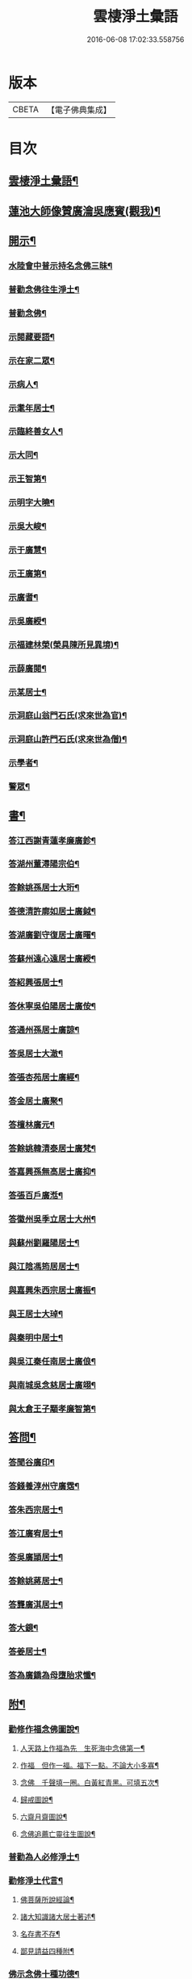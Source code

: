 #+TITLE: 雲棲淨土彙語 
#+DATE: 2016-06-08 17:02:33.558756

* 版本
 |     CBETA|【電子佛典集成】|

* 目次
** [[file:KR6p0089_001.txt::001-0001a2][雲棲淨土彙語¶]]
** [[file:KR6p0089_001.txt::001-0002b7][蓮池大師像贊廣瀹吳應賓(觀我)¶]]
** [[file:KR6p0089_001.txt::001-0002b13][開示¶]]
*** [[file:KR6p0089_001.txt::001-0002b14][水陸會中普示持名念佛三昧¶]]
*** [[file:KR6p0089_001.txt::001-0002c16][普勸念佛往生淨土¶]]
*** [[file:KR6p0089_001.txt::001-0003a11][普勸念佛¶]]
*** [[file:KR6p0089_001.txt::001-0003b8][示閱藏要語¶]]
*** [[file:KR6p0089_001.txt::001-0003b20][示在家二眾¶]]
*** [[file:KR6p0089_001.txt::001-0003c5][示病人¶]]
*** [[file:KR6p0089_001.txt::001-0003c17][示耄年居士¶]]
*** [[file:KR6p0089_001.txt::001-0003c20][示臨終善女人¶]]
*** [[file:KR6p0089_001.txt::001-0003c23][示大同¶]]
*** [[file:KR6p0089_001.txt::001-0004a8][示王智第¶]]
*** [[file:KR6p0089_001.txt::001-0004a14][示明字大曉¶]]
*** [[file:KR6p0089_001.txt::001-0004a18][示吳大峻¶]]
*** [[file:KR6p0089_001.txt::001-0004a22][示于廣慧¶]]
*** [[file:KR6p0089_001.txt::001-0004b2][示王廣第¶]]
*** [[file:KR6p0089_001.txt::001-0004b6][示廣耆¶]]
*** [[file:KR6p0089_001.txt::001-0004b9][示吳廣綬¶]]
*** [[file:KR6p0089_001.txt::001-0004b17][示福建林榮(榮具陳所見異境)¶]]
*** [[file:KR6p0089_001.txt::001-0004b20][示薛廣閱¶]]
*** [[file:KR6p0089_001.txt::001-0004b22][示某居士¶]]
*** [[file:KR6p0089_001.txt::001-0004c2][示洞庭山翁門石氏(求來世為官)¶]]
*** [[file:KR6p0089_001.txt::001-0004c6][示洞庭山許門石氏(求來世為僧)¶]]
*** [[file:KR6p0089_001.txt::001-0004c11][示學者¶]]
*** [[file:KR6p0089_001.txt::001-0004c16][警眾¶]]
** [[file:KR6p0089_001.txt::001-0005b18][書¶]]
*** [[file:KR6p0089_001.txt::001-0005b19][答江西謝青蓮孝廉廣鉁¶]]
*** [[file:KR6p0089_001.txt::001-0005b24][答湖州董潯陽宗伯¶]]
*** [[file:KR6p0089_001.txt::001-0005c6][答餘姚孫居士大珩¶]]
*** [[file:KR6p0089_001.txt::001-0005c16][答德清許廓如居士廣鉞¶]]
*** [[file:KR6p0089_001.txt::001-0005c22][答湖廣劉守復居士廣曙¶]]
*** [[file:KR6p0089_001.txt::001-0006a4][答蘇州遠心遠居士廣綬¶]]
*** [[file:KR6p0089_001.txt::001-0006a10][答紹興張居士¶]]
*** [[file:KR6p0089_001.txt::001-0006a15][答休寧吳伯陽居士廣侒¶]]
*** [[file:KR6p0089_001.txt::001-0006a20][答通州孫居士廣諒¶]]
*** [[file:KR6p0089_001.txt::001-0006b2][答吳居士大澈¶]]
*** [[file:KR6p0089_001.txt::001-0006b6][答張杏苑居士廣經¶]]
*** [[file:KR6p0089_001.txt::001-0006b12][答金居土廣聚¶]]
*** [[file:KR6p0089_001.txt::001-0006b19][答檀林廣元¶]]
*** [[file:KR6p0089_001.txt::001-0006b24][答餘姚韓清泰居士廣梵¶]]
*** [[file:KR6p0089_001.txt::001-0006c7][答嘉興孫無高居士廣抑¶]]
*** [[file:KR6p0089_001.txt::001-0006c11][答張百戶廣湉¶]]
*** [[file:KR6p0089_001.txt::001-0006c18][答徽州吳季立居士大州¶]]
*** [[file:KR6p0089_001.txt::001-0006c23][與蘇州劉羅陽居士¶]]
*** [[file:KR6p0089_001.txt::001-0007a7][與江陰馮筠居居士¶]]
*** [[file:KR6p0089_001.txt::001-0007a16][與嘉興朱西宗居士廣振¶]]
*** [[file:KR6p0089_001.txt::001-0007c5][與王居士大琸¶]]
*** [[file:KR6p0089_001.txt::001-0007c12][與秦明中居士¶]]
*** [[file:KR6p0089_001.txt::001-0007c16][與吳江秦任南居士廣俍¶]]
*** [[file:KR6p0089_001.txt::001-0007c20][與南城吳念慈居士廣翊¶]]
*** [[file:KR6p0089_001.txt::001-0008a7][與太倉王子顒孝廉智第¶]]
** [[file:KR6p0089_001.txt::001-0008a16][答問¶]]
*** [[file:KR6p0089_001.txt::001-0008a17][答聞谷廣印¶]]
*** [[file:KR6p0089_001.txt::001-0008b13][答錢養淳州守廣霑¶]]
*** [[file:KR6p0089_001.txt::001-0008c11][答朱西宗居士¶]]
*** [[file:KR6p0089_001.txt::001-0008c20][答江廣宥居士¶]]
*** [[file:KR6p0089_001.txt::001-0009a4][答吳廣頴居士¶]]
*** [[file:KR6p0089_001.txt::001-0009a24][答餘姚蔣居士¶]]
*** [[file:KR6p0089_001.txt::001-0009b4][答龔廣淇居士¶]]
*** [[file:KR6p0089_001.txt::001-0009b9][答大鏡¶]]
*** [[file:KR6p0089_001.txt::001-0009b12][答姜居士¶]]
*** [[file:KR6p0089_001.txt::001-0009b14][答為廣鐈為母墮胎求懺¶]]
** [[file:KR6p0089_001.txt::001-0009c6][附¶]]
*** [[file:KR6p0089_001.txt::001-0009c7][勸修作福念佛圖說¶]]
**** [[file:KR6p0089_001.txt::001-0009c8][人天路上作福為先　生死海中念佛第一¶]]
**** [[file:KR6p0089_001.txt::001-0009c14][作福　但作一福。福下一點。不論大小多寡¶]]
**** [[file:KR6p0089_001.txt::001-0009c23][念佛　千聲填一圈。白黃紅青黑。可填五次¶]]
**** [[file:KR6p0089_001.txt::001-0010a3][歸戒圖說¶]]
**** [[file:KR6p0089_001.txt::001-0010a21][六齋月齋圖說¶]]
**** [[file:KR6p0089_001.txt::001-0010b15][念佛追薦亡靈往生圖說¶]]
*** [[file:KR6p0089_001.txt::001-0010c10][普勸為人必修淨土¶]]
*** [[file:KR6p0089_001.txt::001-0011b2][勸修淨土代言¶]]
**** [[file:KR6p0089_001.txt::001-0011b8][佛菩薩所說經論¶]]
**** [[file:KR6p0089_001.txt::001-0011b12][諸大知識諸大居士著述¶]]
**** [[file:KR6p0089_001.txt::001-0011b23][名存書不存¶]]
**** [[file:KR6p0089_001.txt::001-0011c8][鄙見請益四種附¶]]
*** [[file:KR6p0089_001.txt::001-0011c11][佛示念佛十種功德¶]]
** [[file:KR6p0089_001.txt::001-0012a6][記¶]]
*** [[file:KR6p0089_001.txt::001-0012a7][香光室奉安彌陀聖像記¶]]
** [[file:KR6p0089_001.txt::001-0012b2][說¶]]
*** [[file:KR6p0089_001.txt::001-0012b3][骷髏圖說¶]]
** [[file:KR6p0089_001.txt::001-0012b24][偈頌]]
*** [[file:KR6p0089_001.txt::001-0012c2][勸修四料簡¶]]
*** [[file:KR6p0089_001.txt::001-0012c6][示廣位¶]]
*** [[file:KR6p0089_001.txt::001-0012c9][示大聞¶]]
*** [[file:KR6p0089_001.txt::001-0012c11][示大琸¶]]
*** [[file:KR6p0089_001.txt::001-0012c16][劉廣磐請代日祝貞母項偈¶]]
** [[file:KR6p0089_001.txt::001-0012c19][贊銘¶]]
*** [[file:KR6p0089_001.txt::001-0012c20][蘭谷居士郁公像贊¶]]
*** [[file:KR6p0089_001.txt::001-0012c23][畵像自贊¶]]
** [[file:KR6p0089_001.txt::001-0013a2][詩歌¶]]
*** [[file:KR6p0089_001.txt::001-0013a3][義不可背¶]]
*** [[file:KR6p0089_001.txt::001-0013a9][恩不可忘¶]]
*** [[file:KR6p0089_001.txt::001-0013a14][情不可係¶]]
*** [[file:KR6p0089_001.txt::001-0013a20][怨不可藏¶]]
*** [[file:KR6p0089_001.txt::001-0013a24][驅烏嘆]]
*** [[file:KR6p0089_001.txt::001-0013b5][次高瑞南韻¶]]
*** [[file:KR6p0089_001.txt::001-0013b10][沈居士廣珊八十¶]]
*** [[file:KR6p0089_001.txt::001-0013b17][題涅槃堂(有序)¶]]
**** [[file:KR6p0089_001.txt::001-0013b21][原作¶]]
**** [[file:KR6p0089_001.txt::001-0013c2][今和¶]]
*** [[file:KR6p0089_001.txt::001-0013c15][次韻答王百穀居士¶]]
*** [[file:KR6p0089_001.txt::001-0013c23][擬首尾吟(四首)¶]]
*** [[file:KR6p0089_001.txt::001-0014a16][除夕上堂有出多娑婆三韻索偈者口占二¶]]
*** [[file:KR6p0089_001.txt::001-0014a20][一字至七字與長兄三洲分咏風花雪月(錄花)¶]]
** [[file:KR6p0089_001.txt::001-0014a24][紀事¶]]
*** [[file:KR6p0089_001.txt::001-0014a24][淨業堂對聯]]
** [[file:KR6p0089_001.txt::001-0014b5][竹窗隨筆¶]]
*** [[file:KR6p0089_001.txt::001-0014b6][念佛鬼敬¶]]
*** [[file:KR6p0089_001.txt::001-0014b13][以苦為樂¶]]
*** [[file:KR6p0089_001.txt::001-0014b19][武夷圖¶]]
*** [[file:KR6p0089_001.txt::001-0014c6][念佛¶]]
*** [[file:KR6p0089_001.txt::001-0014c14][禮懺僧¶]]
*** [[file:KR6p0089_001.txt::001-0015a4][念佛不專一¶]]
*** [[file:KR6p0089_001.txt::001-0015a17][想見崑崙¶]]
** [[file:KR6p0089_001.txt::001-0015a22][竹窓二筆¶]]
*** [[file:KR6p0089_001.txt::001-0015a23][鴈蕩山¶]]
*** [[file:KR6p0089_001.txt::001-0015b8][鮑勔¶]]
*** [[file:KR6p0089_001.txt::001-0015b16][結社會¶]]
**** [[file:KR6p0089_001.txt::001-0015c3][後身(一)¶]]
**** [[file:KR6p0089_001.txt::001-0015c14][後身(二)¶]]
**** [[file:KR6p0089_001.txt::001-0016a3][後身(三)¶]]
*** [[file:KR6p0089_001.txt::001-0016a10][參究念佛¶]]
**** [[file:KR6p0089_001.txt::001-0016a21][淨土難信之法¶]]
**** [[file:KR6p0089_001.txt::001-0016b3][淨土難信之法(二)¶]]
**** [[file:KR6p0089_001.txt::001-0016b10][淨土難信之法(三)¶]]
*** [[file:KR6p0089_001.txt::001-0016b18][念佛不礙參禪¶]]
*** [[file:KR6p0089_001.txt::001-0016c4][出世間大孝¶]]
*** [[file:KR6p0089_001.txt::001-0016c11][得悟人正宜往生淨土¶]]
*** [[file:KR6p0089_001.txt::001-0016c20][淨土不可言無¶]]
*** [[file:KR6p0089_001.txt::001-0017a13][隨處淨土¶]]
*** [[file:KR6p0089_001.txt::001-0017a24][出胎隔陰之迷¶]]
*** [[file:KR6p0089_001.txt::001-0017b10][願力¶]]
*** [[file:KR6p0089_001.txt::001-0017b22][九品往生¶]]
** [[file:KR6p0089_001.txt::001-0017c7][竹牕三筆¶]]
*** [[file:KR6p0089_001.txt::001-0017c8][晝夜彌陀十萬聲¶]]
*** [[file:KR6p0089_001.txt::001-0017c18][遊名山不願西方¶]]
*** [[file:KR6p0089_001.txt::001-0017c24][淨土壽終¶]]
**** [[file:KR6p0089_001.txt::001-0018a6][不願西方(一)¶]]
**** [[file:KR6p0089_001.txt::001-0018a18][不願西方(二)¶]]
*** [[file:KR6p0089_001.txt::001-0018b4][念佛不見悟人¶]]
*** [[file:KR6p0089_001.txt::001-0018b15][一蹉百蹉¶]]
*** [[file:KR6p0089_001.txt::001-0018b22][蔑視西方¶]]
*** [[file:KR6p0089_001.txt::001-0019b7][出世間大孝¶]]
*** [[file:KR6p0089_001.txt::001-0019b17][三難淨土¶]]
*** [[file:KR6p0089_001.txt::001-0019c17][念荳佛¶]]
*** [[file:KR6p0089_001.txt::001-0020a5][念佛人惟一心不亂¶]]
*** [[file:KR6p0089_001.txt::001-0020b10][簡藏鍊磨¶]]
*** [[file:KR6p0089_001.txt::001-0020b19][雲棲法彚(四十八問答錄出)¶]]
*** [[file:KR6p0089_001.txt::001-0020b23][壽光禪師偈云¶]]
** [[file:KR6p0089_001.txt::001-0020c7][No.1170-A¶]]
*** [[file:KR6p0089_001.txt::001-0020c9][答虞德園¶]]
*** [[file:KR6p0089_001.txt::001-0020c14][共命鳥¶]]
*** [[file:KR6p0089_001.txt::001-0021a18][白鶴¶]]
*** [[file:KR6p0089_001.txt::001-0021b3][耳所未聞目所未見¶]]
** [[file:KR6p0089_001.txt::001-0021b17][No.1170-B¶]]
** [[file:KR6p0089_001.txt::001-0022a1][No.1170-C¶]]
** [[file:KR6p0089_001.txt::001-0022b1][No.1170-D¶]]

* 卷
[[file:KR6p0089_001.txt][雲棲淨土彙語 1]]

